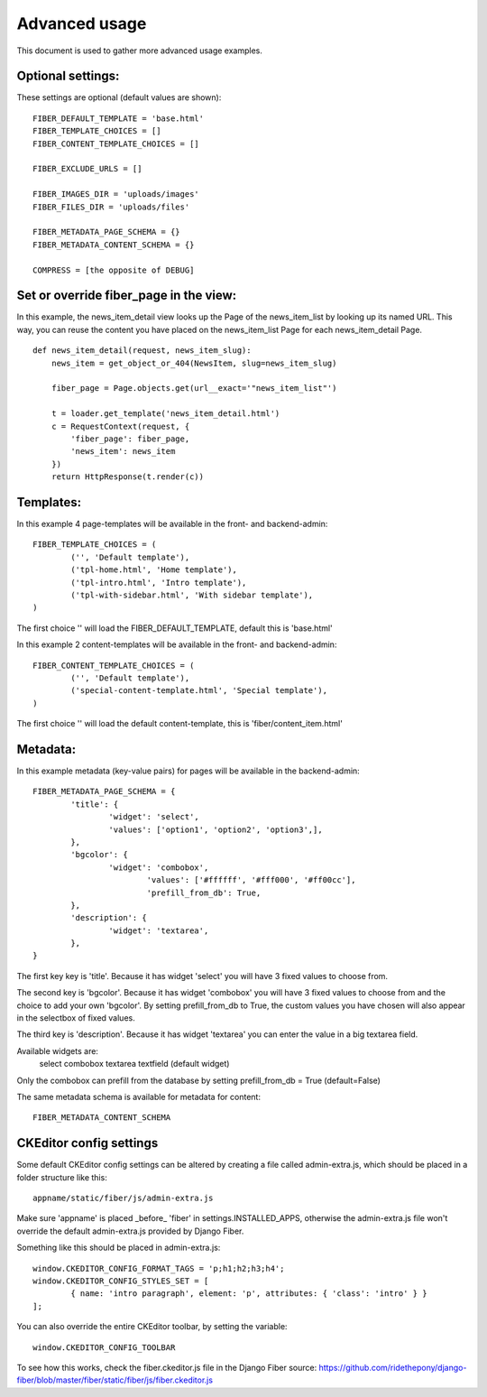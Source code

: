 ==============
Advanced usage
==============


This document is used to gather more advanced usage examples.


Optional settings:
==================

These settings are optional (default values are shown):

::

	FIBER_DEFAULT_TEMPLATE = 'base.html'
	FIBER_TEMPLATE_CHOICES = []
	FIBER_CONTENT_TEMPLATE_CHOICES = []

	FIBER_EXCLUDE_URLS = []

	FIBER_IMAGES_DIR = 'uploads/images'
	FIBER_FILES_DIR = 'uploads/files'

	FIBER_METADATA_PAGE_SCHEMA = {}
	FIBER_METADATA_CONTENT_SCHEMA = {}

	COMPRESS = [the opposite of DEBUG]


Set or override fiber_page in the view:
=======================================

In this example, the news_item_detail view looks up the Page of the news_item_list by looking up its named URL. This way, you can reuse the content you have placed on the news_item_list Page for each news_item_detail Page.

::

	def news_item_detail(request, news_item_slug):
	    news_item = get_object_or_404(NewsItem, slug=news_item_slug)

	    fiber_page = Page.objects.get(url__exact='"news_item_list"')

	    t = loader.get_template('news_item_detail.html')
	    c = RequestContext(request, {
	        'fiber_page': fiber_page,
	        'news_item': news_item
	    })
	    return HttpResponse(t.render(c))


Templates:
==========

In this example 4 page-templates will be available in the front- and backend-admin:

::

	FIBER_TEMPLATE_CHOICES = (
		('', 'Default template'),
		('tpl-home.html', 'Home template'),
		('tpl-intro.html', 'Intro template'),
		('tpl-with-sidebar.html', 'With sidebar template'),
	)

The first choice '' will load the FIBER_DEFAULT_TEMPLATE, default this is 'base.html'


In this example 2 content-templates will be available in the front- and backend-admin:

::

	FIBER_CONTENT_TEMPLATE_CHOICES = (
		('', 'Default template'),
		('special-content-template.html', 'Special template'),
	)

The first choice '' will load the default content-template, this is 'fiber/content_item.html'


Metadata:
=========

In this example metadata (key-value pairs) for pages will be available in the backend-admin:

::

	FIBER_METADATA_PAGE_SCHEMA = {
		'title': {
			'widget': 'select',
			'values': ['option1', 'option2', 'option3',],
		},
		'bgcolor': {
			'widget': 'combobox',
				'values': ['#ffffff', '#fff000', '#ff00cc'],
				'prefill_from_db': True,
		},
		'description': {
			'widget': 'textarea',
		},
	}

The first key key is 'title'. Because it has widget 'select' you will have 3 fixed values to choose from.

The second key is 'bgcolor'. Because it has widget 'combobox' you will have 3 fixed values to choose from and the choice to add your own 'bgcolor'.
By setting prefill_from_db to True, the custom values you have chosen will also appear in the selectbox of fixed values.

The third key is 'description'. Because it has widget 'textarea' you can enter the value in a big textarea field.

Available widgets are:
	select
	combobox
	textarea
	textfield (default widget)

Only the combobox can prefill from the database by setting prefill_from_db = True (default=False)


The same metadata schema is available for metadata for content:

::

	FIBER_METADATA_CONTENT_SCHEMA



CKEditor config settings
========================

Some default CKEditor config settings can be altered by creating a file called admin-extra.js, which should be placed in a folder structure like this:

::

	appname/static/fiber/js/admin-extra.js

Make sure 'appname' is placed _before_ 'fiber' in settings.INSTALLED_APPS, otherwise the admin-extra.js file won't override the default admin-extra.js provided by Django Fiber.

Something like this should be placed in admin-extra.js:

::

	window.CKEDITOR_CONFIG_FORMAT_TAGS = 'p;h1;h2;h3;h4';
	window.CKEDITOR_CONFIG_STYLES_SET = [
		{ name: 'intro paragraph', element: 'p', attributes: { 'class': 'intro' } }
	];

You can also override the entire CKEditor toolbar, by setting the variable:

::

	window.CKEDITOR_CONFIG_TOOLBAR

To see how this works, check the fiber.ckeditor.js file in the Django Fiber source:
https://github.com/ridethepony/django-fiber/blob/master/fiber/static/fiber/js/fiber.ckeditor.js